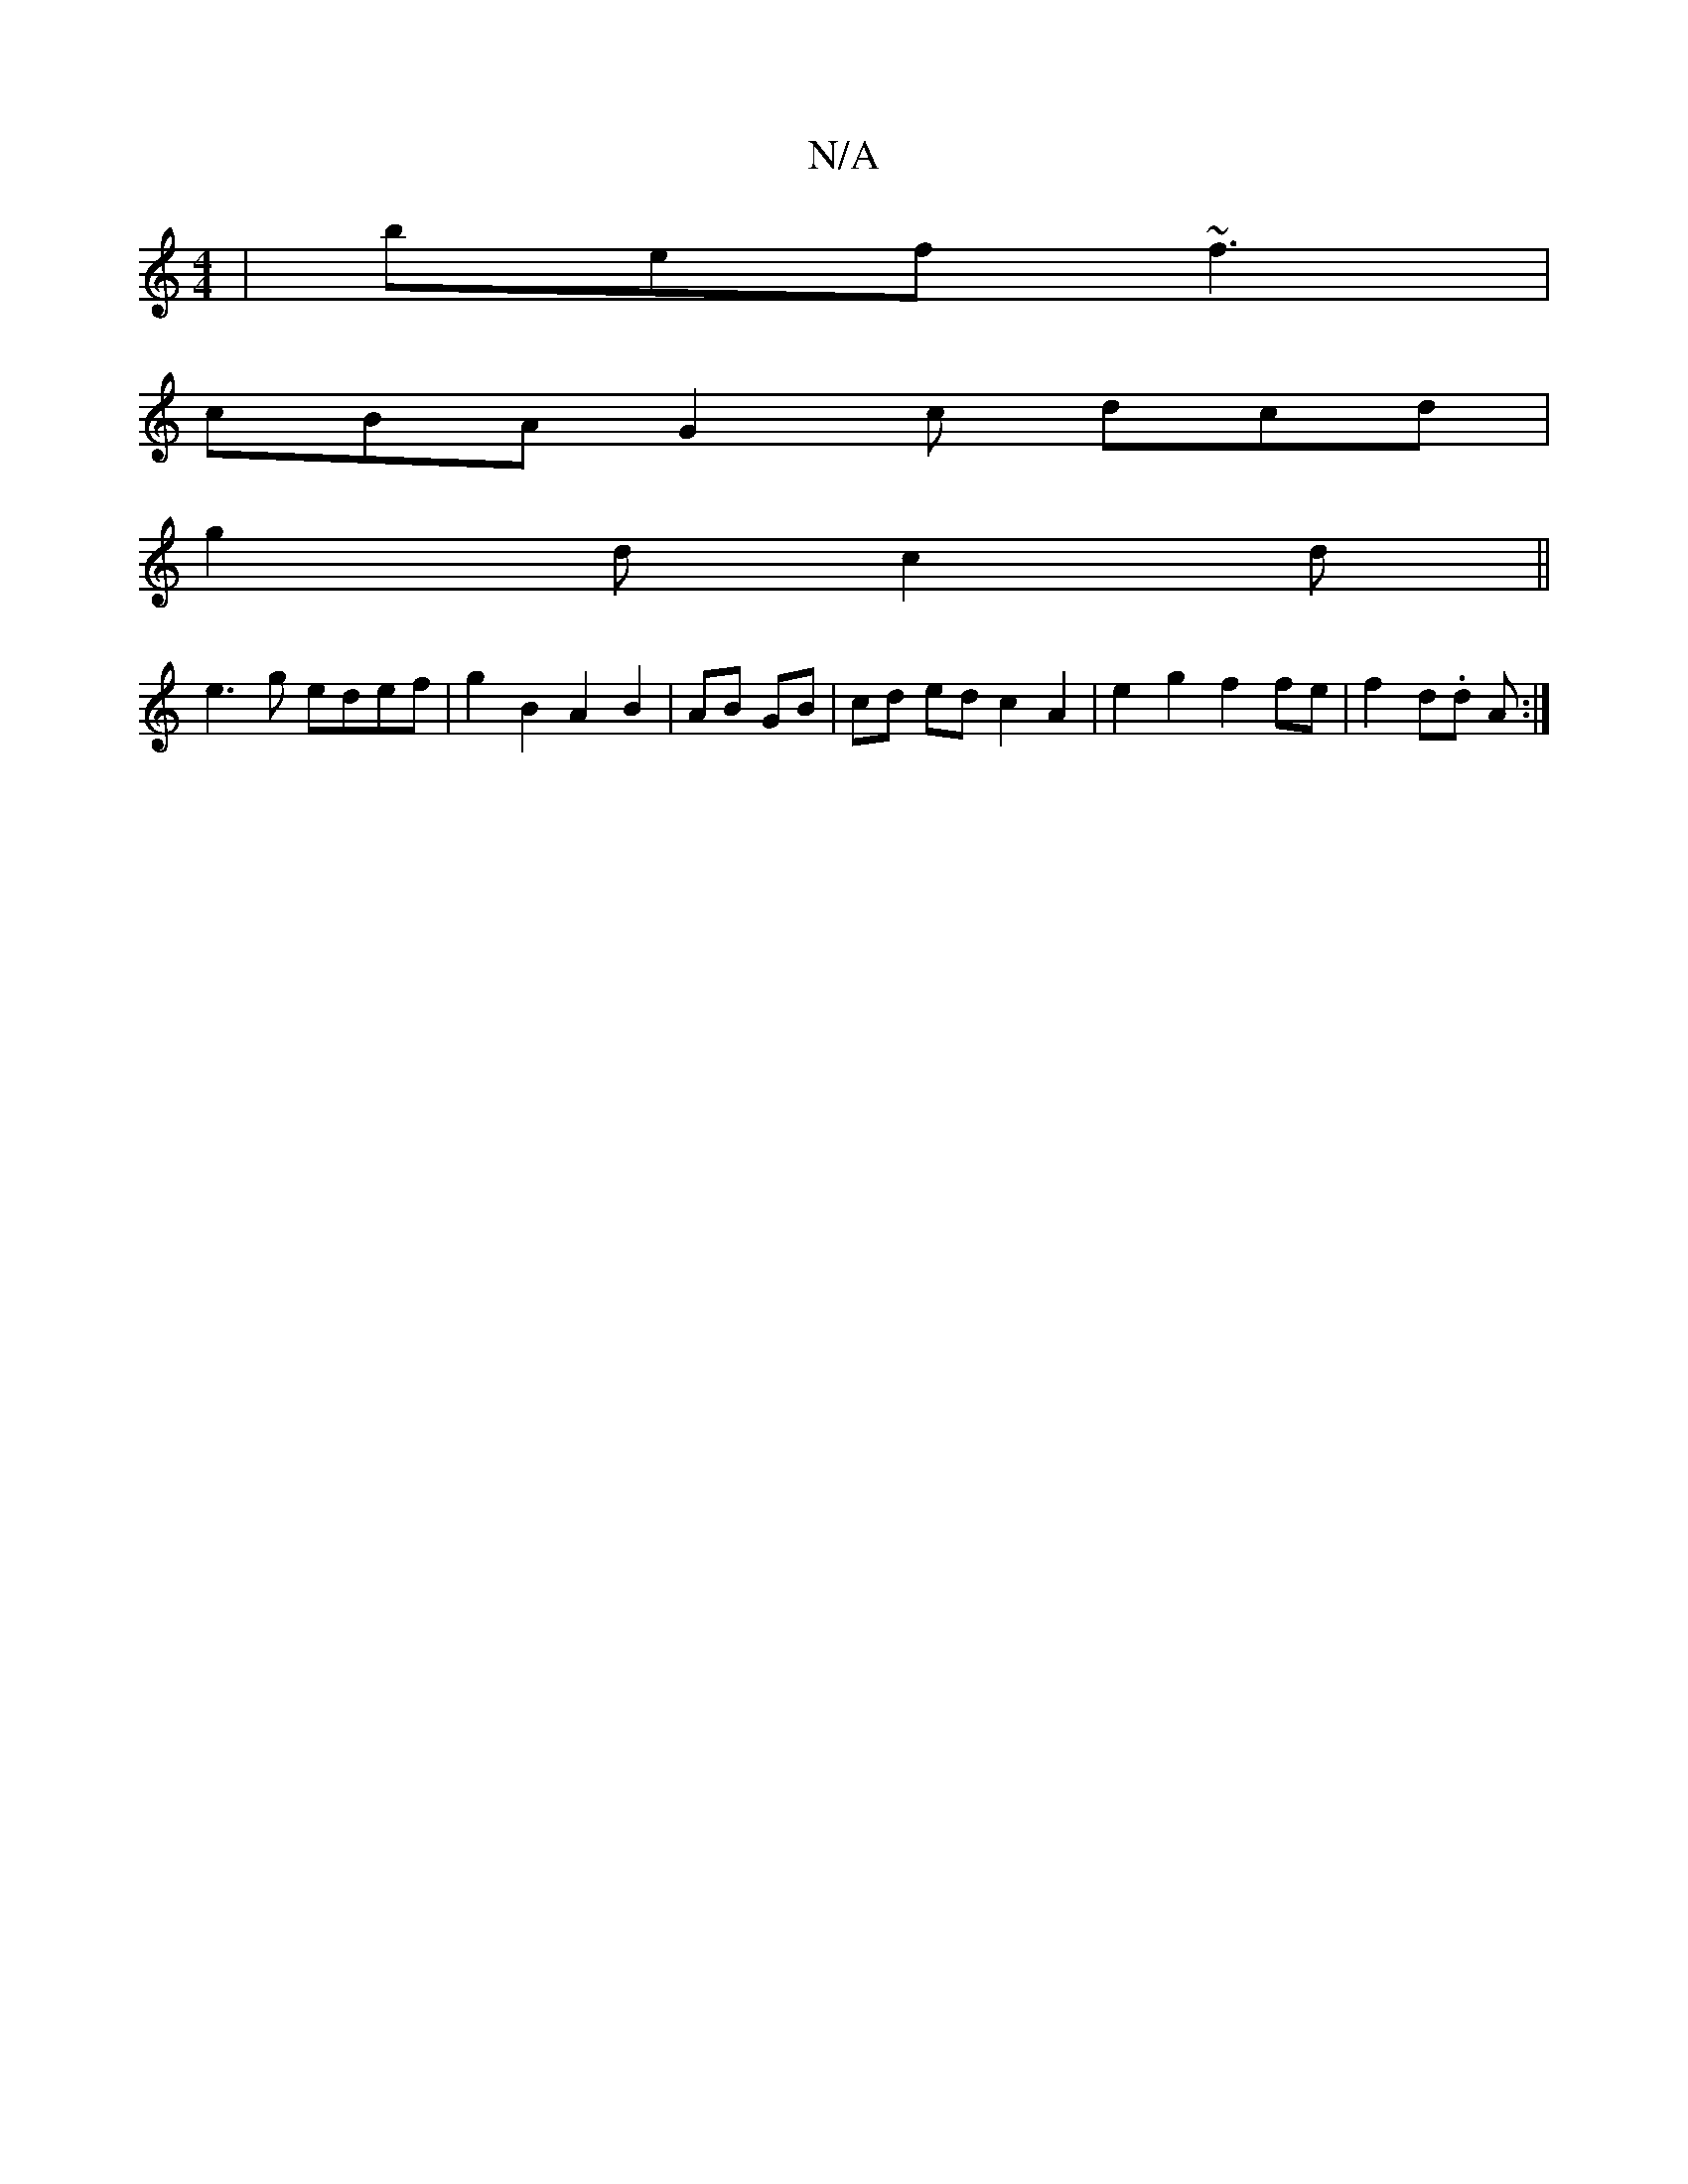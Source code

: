 X:1
T:N/A
M:4/4
R:N/A
K:Cmajor
|bef ~f3|
cBA G2c dcd|
g2d c2d ||
e3g edef | g2B2A2B2|AB GB|cd ed c2 A2 | e2 g2 f2 fe | f2 d.d A :|

E2E zDE|FED2 G4|C2A2 G2 dB|GEFG AGED|GFGA fAAe|F2 AB eAcA|AGed BABA:|2 BAGD Bgfg|aABe fAde|AAef ged
